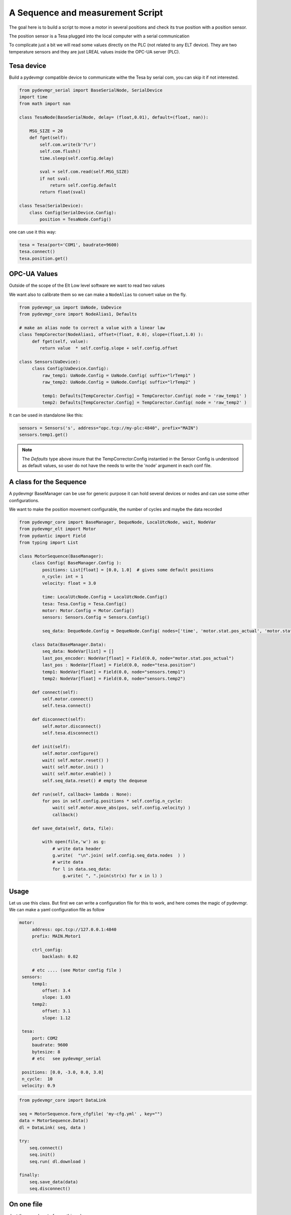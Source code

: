 A Sequence and measurement Script
=================================

The goal here is to build a script to move a motor in several positions and check its true position with a position
sensor. 

The position sensor is a Tesa plugged into the local computer with a serial communication 

To complicate just a bit we will read some values directly on the PLC (not related to any ELT device). They are two
temperature sensors and they are just LREAL values inside the OPC-UA server (PLC).


Tesa device 
-----------

Build a pydevmgr compatible device to communicate withe the Tesa by serial com, you can skip it if not interested. 

.. code-block:: python
    
    from pydevmgr_serial import BaseSerialNode, SerialDevice
    import time 
    from math import nan
     
    class TesaNode(BaseSerialNode, delay= (float,0.01), default=(float, nan)):

        MSG_SIZE = 20
        def fget(self):
            self.com.write(b'?\r')
            self.com.flush()
            time.sleep(self.config.delay)

            sval = self.com.read(self.MSG_SIZE)
            if not sval:
                return self.config.default    
            return float(sval)

    class Tesa(SerialDevice): 
        class Config(SerialDevice.Config): 
            position = TesaNode.Config()

one can use it this way: 

.. code-block:: python 

   tesa = Tesa(port='COM1', baudrate=9600)
   tesa.connect()
   tesa.position.get()
    

OPC-UA Values 
-------------
Outside of the scope of the Elt Low level software we want to read two values

We want also to calibrate them so we can make a ``NodeAlias`` to convert value on the fly. 

.. code-block:: python 

   from pydevmgr_ua import UaNode, UaDevice
   from pydevmgr_core import NodeAlias1, Defaults
   
   # make an alias node to correct a value with a linear law 
   class TempCorector(NodeAlias1, offset=(float, 0.0), slope=(float,1.0) ):
        def fget(self, value):
           return value  * self.config.slope + self.config.offset 

   class Sensors(UaDevice):
        class Config(UaDevice.Config):
            raw_temp1: UaNode.Config = UaNode.Config( suffix="lrTemp1" )
            raw_temp2: UaNode.Config = UaNode.Config( suffix="lrTemp2" )
            
            temp1: Defaults[TempCorector.Config] = TempCorector.Config( node = 'raw_temp1' ) 
            temp2: Defaults[TempCorector.Config] = TempCorector.Config( node = 'raw_temp2' )

It can be used in standalone like this: 

.. code-block:: python

   sensors = Sensors('s', address="opc.tcp://my-plc:4840", prefix="MAIN")
   sensors.temp1.get()


.. note:: 

   The `Defaults` type above insure that the TempCorrector.Config  instantied in the Sensor Config is understood as
   default values, so user do not have the needs to write the 'node' argument in each conf file.


   

A class for the Sequence
------------------------

A pydevmgr BaseManager can be use for generic purpose it can hold several devices or nodes and can use some other
configurations. 

We want to make the position movement configurable, the number of cycles and maybe the data recorded 

.. code-block:: python

   from pydevmgr_core import BaseManager, DequeNode, LocalUtcNode, wait, NodeVar
   from pydevmgr_elt import Motor
   from pydantic import Field
   from typing import List 
   
   class MotorSequence(BaseManager):
        class Config( BaseManager.Config ):
            positions: List[float] = [0.0, 1.0]  # gives some default positions
            n_cycle: int = 1
            velocity: float = 3.0 
            
            time: LocalUtcNode.Config = LocalUtcNode.Config()
            tesa: Tesa.Config = Tesa.Config()
            motor: Motor.Config = Motor.Config()
            sensors: Sensors.Config = Sensors.Config()
            
            seq_data: DequeNode.Config = DequeNode.Config( nodes=['time', 'motor.stat.pos_actual', 'motor.stat.pos_error', 'tesa.position', 'sensors.temp1', 'sensors.temp2'] ) 

        class Data(BaseManager.Data): 
            seq_data: NodeVar[list] = []
            last_pos_encoder: NodeVar[float] = Field(0.0, node="motor.stat.pos_actual")
            last_pos : NodeVar[float] = Field(0.0, node="tesa.position")
            temp1: NodeVar[float] = Field(0.0, node="sensors.temp1")
            temp2: NodeVar[float] = Field(0.0, node="sensors.temp2")
        
        def connect(self): 
            self.motor.connect()
            self.tesa.connect()
            
        def disconnect(self): 
            self.motor.disconnect()
            self.tesa.disconnect()
        
        def init(self):
            self.motor.configure()
            wait( self.motor.reset() )
            wait( self.motor.ini() )
            wait( self.motor.enable() )
            self.seq_data.reset() # empty the dequeue 

        def run(self, callback= lambda : None):
            for pos in self.config.positions * self.config.n_cycle:
                wait( self.motor.move_abs(pos, self.config.velocity) )
                callback() 

        def save_data(self, data, file): 
           
            with open(file,'w') as g:
                # write data header
                g.write(  "\n".join( self.config.seq_data.nodes  ) )
                # write data
                for l in data.seq_data:
                    g.write( ", ".join(str(x) for x in l) )
 

Usage
-----

Let us use this class. But first we can write a configuration file for this to work, and here comes the magic of
pydevmgr. We can make a yaml configuration file as follow  

.. code-block:: yaml 

   motor:
        address: opc.tcp://127.0.0.1:4840 
        prefix: MAIN.Motor1

        ctrl_config:
            backlash: 0.02
            
        # etc .... (see Motor config file )
    sensors:
        temp1:
            offset: 3.4 
            slope: 1.03
        temp2: 
            offset: 3.1
            slope: 1.12
        
    tesa:
        port: COM2
        baudrate: 9600
        bytesize: 8 
        # etc   see pydevmgr_serial
    
    positions: [0.0, -3.0, 0.0, 3.0]
    n_cycle:  10 
    velocity: 0.9

.. code-block:: python

    from pydevmgr_core import DataLink 
    
    seq = MotorSequence.form_cfgfile( 'my-cfg.yml' , key="")
    data = MotorSequence.Data()
    dl = DataLink( seq, data )

    try:
        seq.connect()
        seq.init()
        seq.run( dl.download )
        
    finally:
        seq.save_data(data)
        seq.disconnect()
    



On one file 
-----------

Just the copy / past of everything above


.. code-block:: python 

    from pydevmgr_serial import BaseSerialNode, SerialDevice
    from pydevmgr_ua import UaNode, UaDevice
    from pydevmgr_core import NodeAlias1, Defaults, DataLink
    from pydevmgr_core import BaseManager, DequeNode, LocalUtcNode, wait, NodeVar
    from pydantic import Field
    from pydevmgr_elt import Motor
    from typing import List 
    import time 
    from math import nan
     
    import yaml 

    cfg = yaml.load("""
    motor:
        address: opc.tcp://127.0.0.1:4840 
        prefix: MAIN.Motor1

        ctrl_config:
            backlash: 0.02
            
        # etc .... (see Motor config file )
    sensors:
        temp1:
            offset: 3.4 
            slope: 1.03
        temp2: 
            offset: 3.1
            slope: 1.12
        
    tesa:
        port: COM2
        baudrate: 9600
        bytesize: 8 
        # etc   see pydevmgr_serial
    
    positions: [0.0, -3.0, 0.0, 3.0]
    n_cycle:  10 
    velocity: 0.9
     
    """, Loader=yaml.CLoader)
    



    class TesaNode(BaseSerialNode, delay= (float,0.01), default=(float, nan)):

        MSG_SIZE = 20
        def fget(self):
            self.com.write(b'?\r')
            self.com.flush()
            time.sleep(self.config.delay)

            sval = self.com.read(self.MSG_SIZE)
            if not sval:
                return self.config.default    
            return float(sval)

    class Tesa(SerialDevice): 
        class Config(SerialDevice.Config): 
            position = TesaNode.Config()

        # make an alias node to correct a value with a linear law 
    class TempCorector(NodeAlias1, offset=(float, 0.0), slope=(float,1.0) ):
        def fget(self, value):
           return value  * self.config.slope + self.config.offset 

    class Sensors(UaDevice):
        class Config(UaDevice.Config):
            raw_temp1: UaNode.Config = UaNode.Config( suffix="lrTemp1" )
            raw_temp2: UaNode.Config = UaNode.Config( suffix="lrTemp2" )
            
            temp1: Defaults[TempCorector.Config] = TempCorector.Config( node = 'raw_temp1' ) 
            temp2: Defaults[TempCorector.Config] = TempCorector.Config( node = 'raw_temp2' )

       
    class MotorSequence(BaseManager):
        class Config( BaseManager.Config ):
            positions: List[float] = [0.0, 1.0]  # gives some default positions
            n_cycle: int = 1
            velocity: float = 3.0 
            
            time: LocalUtcNode.Config = LocalUtcNode.Config()
            tesa: Tesa.Config = Tesa.Config()
            motor: Motor.Config = Motor.Config()
            sensors: Sensors.Config = Sensors.Config()
            
            seq_data: DequeNode.Config = DequeNode.Config( nodes=['time', 'motor.stat.pos_actual', 'motor.stat.pos_error', 'tesa.position', 'sensors.temp1', 'sensors.temp2'] ) 

        class Data(BaseManager.Data): 

            seq_data: NodeVar[list] = []
            last_pos_encoder: NodeVar[float] = Field(0.0, node="motor.stat.pos_actual")
            last_pos : NodeVar[float] = Field(0.0, node="tesa.position")
            temp1: NodeVar[float] = Field(0.0, node="sensors.temp1")
            temp2: NodeVar[float] = Field(0.0, node="sensors.temp2")
        

        
        def connect(self): 
            self.motor.connect()
            self.tesa.connect()
            
        def disconnect(self): 
            self.motor.disconnect()
            self.tesa.disconnect()
        
        def init(self):
            self.motor.configure()
            wait( self.motor.reset() )
            wait( self.motor.ini() )
            wait( self.motor.enable() )
            self.seq_data.reset() # empty the dequeue 

        def run(self, callback= lambda : None):
            for pos in self.config.positions * self.config.n_cycle:
                wait( self.motor.move_abs(pos, self.config.velocity) )
                callback() 

        def save_data(self, data, file): 
           
            with open(file,'w') as g:
                # write data header
                g.write(  "\n".join( self.config.seq_data.nodes  ) )
                # write data
                for l in data.seq_data:
                    g.write( ", ".join(str(x) for x in l) )

    seq = MotorSequence('', config=cfg)
    data = MotorSequence.Data()
    dl = DataLink( seq, data )
        
    try:
         seq.connect()
         seq.init()
         seq.run( dl.download )
        
    finally:
         seq.save_data(data)
         seq.disconnect()




